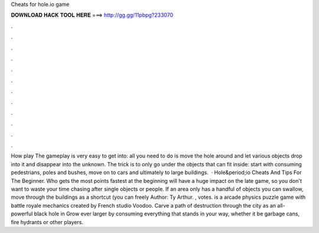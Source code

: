 Cheats for hole.io game

𝐃𝐎𝐖𝐍𝐋𝐎𝐀𝐃 𝐇𝐀𝐂𝐊 𝐓𝐎𝐎𝐋 𝐇𝐄𝐑𝐄 ===> http://gg.gg/11pbpg?233070

.

.

.

.

.

.

.

.

.

.

.

.

How play  The gameplay is very easy to get into: all you need to do is move the hole around and let various objects drop into it and disappear into the unknown. The trick is to only go under the objects that can fit inside: start with consuming pedestrians, poles and bushes, move on to cars and ultimately to large buildings.  · Hole&period;io Cheats And Tips For The Beginner. Who gets the most points fastest at the beginning will have a huge impact on the  late game, so you don't want to waste your time chasing after single objects or people. If an area only has a handful of objects you can swallow, move through the buildings as a shortcut (you can freely Author: Ty Arthur.  , votes.  is a arcade physics puzzle game with battle royale mechanics created by French studio Voodoo. Carve a path of destruction through the city as an all-powerful black hole in  Grow ever larger by consuming everything that stands in your way, whether it be garbage cans, fire hydrants or other players.